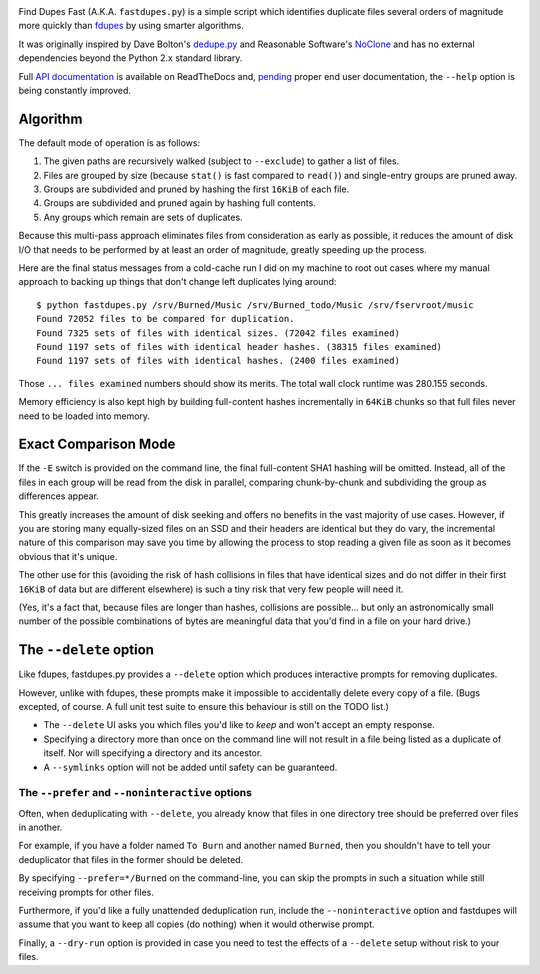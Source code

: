 .. image:: https://landscape.io/github/ssokolow/fastdupes/master/landscape.png
   :target: https://landscape.io/github/ssokolow/fastdupes/master
   :alt: Code Health
.. image:: https://readthedocs.org/projects/fastdupes/badge/?version=latest
   :target: https://readthedocs.org/projects/fastdupes/?badge=latest
   :alt: Documentation Status
.. image:: https://badge.waffle.io/ssokolow/fastdupes.svg?label=ready&title=Ready
   :target: https://waffle.io/ssokolow/fastdupes
   :alt: 'Stories in Ready'

Find Dupes Fast (A.K.A. ``fastdupes.py``) is a simple script which identifies
duplicate files several orders of magnitude more quickly than
`fdupes`_ by using smarter algorithms.

It was originally inspired by Dave Bolton's `dedupe.py`_ and Reasonable
Software's `NoClone`_ and has no external dependencies beyond the Python 2.x
standard library.

Full `API documentation
<http://fastdupes.readthedocs.org/en/latest/apidocs.html>`_ is available on
ReadTheDocs and, `pending <https://github.com/ssokolow/fastdupes/issues/24>`_
proper end user documentation, the ``--help`` option is being constantly
improved.

.. _fdupes: https://packages.debian.org/stable/fdupes
.. _dedupe.py: http://davebolton.net/blog/?p=173
.. _NoClone: http://noclone.net/

Algorithm
=========

The default mode of operation is as follows:

1. The given paths are recursively walked (subject to ``--exclude``) to
   gather a list of files.
2. Files are grouped by size (because ``stat()`` is fast compared to
   ``read()``)
   and single-entry groups are pruned away.
3. Groups are subdivided and pruned by hashing the first ``16KiB`` of each
   file.
4. Groups are subdivided and pruned again by hashing full contents.
5. Any groups which remain are sets of duplicates.

Because this multi-pass approach eliminates files from consideration as early
as possible, it reduces the amount of disk I/O that needs to be performed by
at least an order of magnitude, greatly speeding up the process.

Here are the final status messages from a cold-cache run I did on my machine to
root out cases where my manual approach to backing up things that don't change
left duplicates lying around::

  $ python fastdupes.py /srv/Burned/Music /srv/Burned_todo/Music /srv/fservroot/music
  Found 72052 files to be compared for duplication.
  Found 7325 sets of files with identical sizes. (72042 files examined)
  Found 1197 sets of files with identical header hashes. (38315 files examined)
  Found 1197 sets of files with identical hashes. (2400 files examined)

Those ``... files examined`` numbers should show its merits. The total wall
clock runtime was 280.155 seconds.

Memory efficiency is also kept high by building full-content hashes
incrementally in ``64KiB`` chunks so that full files never need to be loaded
into memory.

Exact Comparison Mode
=====================

If the ``-E`` switch is provided on the command line, the final full-content SHA1
hashing will be omitted. Instead, all of the files in each group will be read
from the disk in parallel, comparing chunk-by-chunk and subdividing the group
as differences appear.

This greatly increases the amount of disk seeking and offers no benefits in
the vast majority of use cases. However, if you are storing many equally-sized
files on an SSD and their headers are identical but they do vary, the
incremental nature of this comparison may save you time by allowing the
process to stop reading a given file as soon as it becomes obvious that it's
unique.

The other use for this (avoiding the risk of hash collisions in files that
have identical sizes and do not differ in their first ``16KiB`` of data but
are different elsewhere) is such a tiny risk that very few people will need it.

(Yes, it's a fact that, because files are longer than hashes, collisions are
possible... but only an astronomically small number of the possible
combinations of bytes are meaningful data that you'd find in a file on your
hard drive.)

The ``--delete`` option
=============================

Like fdupes, fastdupes.py provides a ``--delete`` option which produces
interactive prompts for removing duplicates.

However, unlike with fdupes, these prompts make it impossible to accidentally
delete every copy of a file. (Bugs excepted, of course. A full unit test suite
to ensure this behaviour is still on the TODO list.)

* The ``--delete`` UI asks you which files you'd like to *keep* and won't
  accept an empty response.
* Specifying a directory more than once on the command line will not result in
  a file being listed as a duplicate of itself. Nor will specifying a directory
  and its ancestor.
* A ``--symlinks`` option will not be added until safety can be
  guaranteed.

The ``--prefer`` and ``--noninteractive`` options
-------------------------------------------------------------

Often, when deduplicating with ``--delete``, you already know that files
in one directory tree should be preferred over files in another.

For example, if you have a folder named ``To Burn`` and another named
``Burned``, then you shouldn't have to tell your deduplicator that files in the
former should be deleted.

By specifying ``--prefer=*/Burned`` on the command-line, you can skip the
prompts in such a situation while still receiving prompts for other files.

Furthermore, if you'd like a fully unattended deduplication run, include the
``--noninteractive`` option and fastdupes will assume that you want to
keep all copies (do nothing) when it would otherwise prompt.

Finally, a ``--dry-run`` option is provided in case you need to test the
effects of a ``--delete`` setup without risk to your files.

